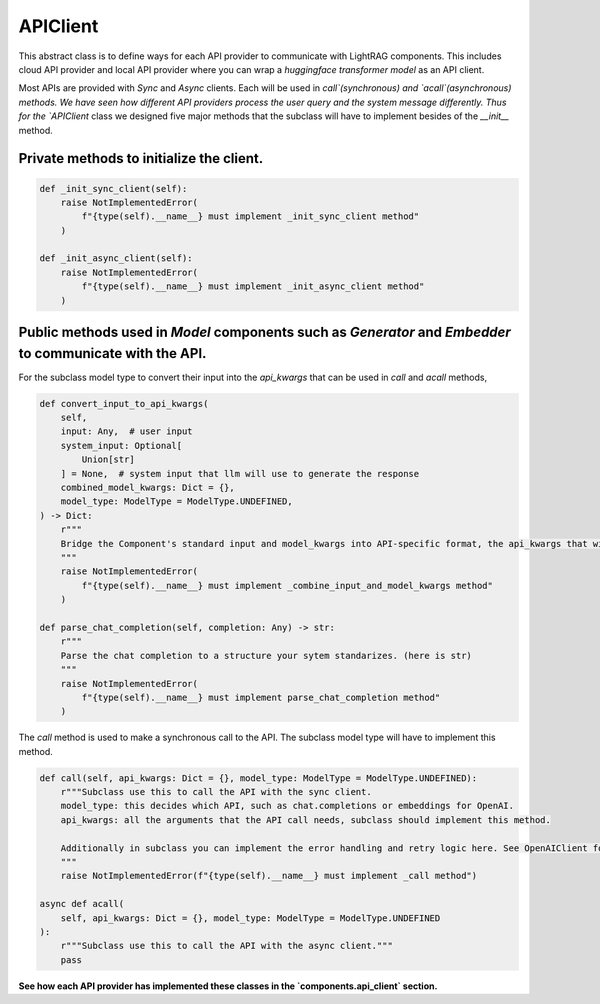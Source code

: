 APIClient
============
This abstract class is to define ways for each API provider to communicate with LightRAG components. This
includes cloud API provider and local API provider where you can wrap a `huggingface transformer model` as an API client.

Most APIs are provided with `Sync` and `Async` clients. Each will be used in `call`(synchronous) and `acall`(asynchronous) methods. 
We have seen how different API providers process the user query and the system message differently. Thus for the `APIClient` class we designed
five major methods that the subclass will have to implement besides of the `__init__` method.

Private methods to initialize the client.
------------------------------------------
.. code-block:: python

    def _init_sync_client(self):
        raise NotImplementedError(
            f"{type(self).__name__} must implement _init_sync_client method"
        )

    def _init_async_client(self):
        raise NotImplementedError(
            f"{type(self).__name__} must implement _init_async_client method"
        )

Public methods used in `Model` components such as `Generator` and `Embedder` to communicate with the API.
-----------------------------------------------------------------------------------------------------------
For the subclass model type to convert their input into the `api_kwargs` that can be used in `call` and `acall` methods,

.. code-block:: python

    def convert_input_to_api_kwargs(
        self,
        input: Any,  # user input
        system_input: Optional[
            Union[str]
        ] = None,  # system input that llm will use to generate the response
        combined_model_kwargs: Dict = {},
        model_type: ModelType = ModelType.UNDEFINED,
    ) -> Dict:
        r"""
        Bridge the Component's standard input and model_kwargs into API-specific format, the api_kwargs that will be used in _call and _acall methods.
        """
        raise NotImplementedError(
            f"{type(self).__name__} must implement _combine_input_and_model_kwargs method"
        )

    def parse_chat_completion(self, completion: Any) -> str:
        r"""
        Parse the chat completion to a structure your sytem standarizes. (here is str)
        """
        raise NotImplementedError(
            f"{type(self).__name__} must implement parse_chat_completion method"
        )

The `call` method is used to make a synchronous call to the API. The subclass model type will have to implement this method.

.. code-block:: python

    def call(self, api_kwargs: Dict = {}, model_type: ModelType = ModelType.UNDEFINED):
        r"""Subclass use this to call the API with the sync client.
        model_type: this decides which API, such as chat.completions or embeddings for OpenAI.
        api_kwargs: all the arguments that the API call needs, subclass should implement this method.

        Additionally in subclass you can implement the error handling and retry logic here. See OpenAIClient for example.
        """
        raise NotImplementedError(f"{type(self).__name__} must implement _call method")

    async def acall(
        self, api_kwargs: Dict = {}, model_type: ModelType = ModelType.UNDEFINED
    ):
        r"""Subclass use this to call the API with the async client."""
        pass

**See how each API provider has implemented these classes in the `components.api_client` section.**
